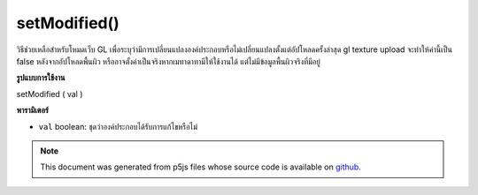.. raw:: html

	<script src="https://sketch.netpie.io/widget/p5-widget.js"></script>

setModified()
=============

วิธีช่วยเหลือสำหรับโหมดเว็บ GL เพื่อระบุว่ามีการเปลี่ยนแปลงองค์ประกอบหรือไม่เปลี่ยนแปลงตั้งแต่อัปโหลดครั้งล่าสุด gl texture upload จะทำให้ค่านี้เป็น false หลังจากอัปโหลดพื้นผิว หรืออาจตั้งค่าเป็นจริงหากเมทาดาทามีให้ใช้งานได้ แต่ไม่มีข้อมูลพื้นผิวจริงที่มีอยู่

.. helper method for web GL mode to indicate that an element has been
.. changed or unchanged since last upload. gl texture upload will
.. set this value to false after uploading the texture; or might set
.. it to true if metadata has become available but there is no actual
.. texture data available yet..

**รูปแบบการใช้งาน**

setModified ( val )

**พารามิเตอร์**

- ``val``  boolean: ชุดว่าองค์ประกอบได้รับการแก้ไขหรือไม่

.. ``val``  boolean: sets whether or not the element has been modified.

.. note:: This document was generated from p5js files whose source code is available on `github <https://github.com/processing/p5.js>`_.
